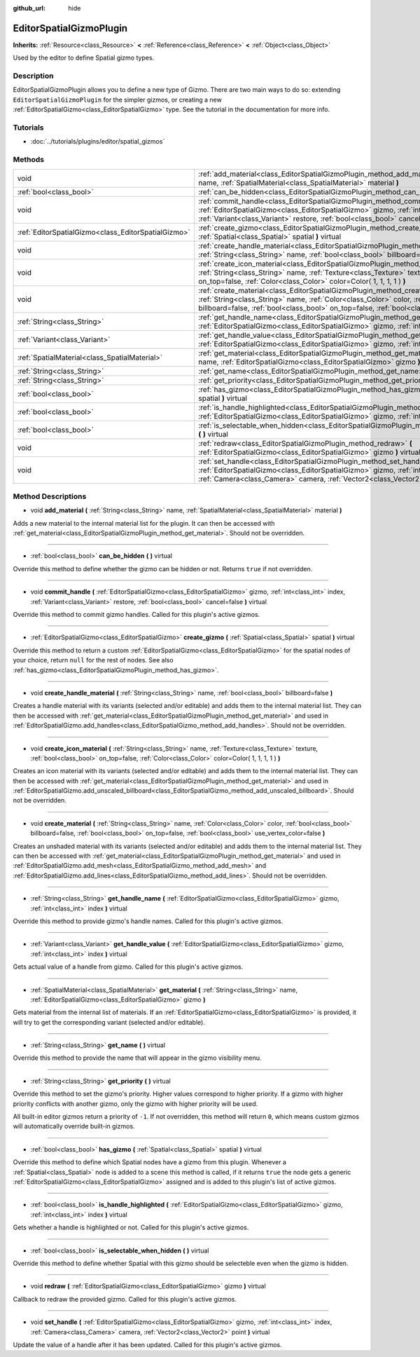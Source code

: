 :github_url: hide

.. Generated automatically by doc/tools/makerst.py in Godot's source tree.
.. DO NOT EDIT THIS FILE, but the EditorSpatialGizmoPlugin.xml source instead.
.. The source is found in doc/classes or modules/<name>/doc_classes.

.. _class_EditorSpatialGizmoPlugin:

EditorSpatialGizmoPlugin
========================

**Inherits:** :ref:`Resource<class_Resource>` **<** :ref:`Reference<class_Reference>` **<** :ref:`Object<class_Object>`

Used by the editor to define Spatial gizmo types.

Description
-----------

EditorSpatialGizmoPlugin allows you to define a new type of Gizmo. There are two main ways to do so: extending ``EditorSpatialGizmoPlugin`` for the simpler gizmos, or creating a new :ref:`EditorSpatialGizmo<class_EditorSpatialGizmo>` type. See the tutorial in the documentation for more info.

Tutorials
---------

- :doc:`../tutorials/plugins/editor/spatial_gizmos`

Methods
-------

+-----------------------------------------------------+--------------------------------------------------------------------------------------------------------------------------------------------------------------------------------------------------------------------------------------------------------------------------------------------+
| void                                                | :ref:`add_material<class_EditorSpatialGizmoPlugin_method_add_material>` **(** :ref:`String<class_String>` name, :ref:`SpatialMaterial<class_SpatialMaterial>` material **)**                                                                                                               |
+-----------------------------------------------------+--------------------------------------------------------------------------------------------------------------------------------------------------------------------------------------------------------------------------------------------------------------------------------------------+
| :ref:`bool<class_bool>`                             | :ref:`can_be_hidden<class_EditorSpatialGizmoPlugin_method_can_be_hidden>` **(** **)** virtual                                                                                                                                                                                              |
+-----------------------------------------------------+--------------------------------------------------------------------------------------------------------------------------------------------------------------------------------------------------------------------------------------------------------------------------------------------+
| void                                                | :ref:`commit_handle<class_EditorSpatialGizmoPlugin_method_commit_handle>` **(** :ref:`EditorSpatialGizmo<class_EditorSpatialGizmo>` gizmo, :ref:`int<class_int>` index, :ref:`Variant<class_Variant>` restore, :ref:`bool<class_bool>` cancel=false **)** virtual                          |
+-----------------------------------------------------+--------------------------------------------------------------------------------------------------------------------------------------------------------------------------------------------------------------------------------------------------------------------------------------------+
| :ref:`EditorSpatialGizmo<class_EditorSpatialGizmo>` | :ref:`create_gizmo<class_EditorSpatialGizmoPlugin_method_create_gizmo>` **(** :ref:`Spatial<class_Spatial>` spatial **)** virtual                                                                                                                                                          |
+-----------------------------------------------------+--------------------------------------------------------------------------------------------------------------------------------------------------------------------------------------------------------------------------------------------------------------------------------------------+
| void                                                | :ref:`create_handle_material<class_EditorSpatialGizmoPlugin_method_create_handle_material>` **(** :ref:`String<class_String>` name, :ref:`bool<class_bool>` billboard=false **)**                                                                                                          |
+-----------------------------------------------------+--------------------------------------------------------------------------------------------------------------------------------------------------------------------------------------------------------------------------------------------------------------------------------------------+
| void                                                | :ref:`create_icon_material<class_EditorSpatialGizmoPlugin_method_create_icon_material>` **(** :ref:`String<class_String>` name, :ref:`Texture<class_Texture>` texture, :ref:`bool<class_bool>` on_top=false, :ref:`Color<class_Color>` color=Color( 1, 1, 1, 1 ) **)**                     |
+-----------------------------------------------------+--------------------------------------------------------------------------------------------------------------------------------------------------------------------------------------------------------------------------------------------------------------------------------------------+
| void                                                | :ref:`create_material<class_EditorSpatialGizmoPlugin_method_create_material>` **(** :ref:`String<class_String>` name, :ref:`Color<class_Color>` color, :ref:`bool<class_bool>` billboard=false, :ref:`bool<class_bool>` on_top=false, :ref:`bool<class_bool>` use_vertex_color=false **)** |
+-----------------------------------------------------+--------------------------------------------------------------------------------------------------------------------------------------------------------------------------------------------------------------------------------------------------------------------------------------------+
| :ref:`String<class_String>`                         | :ref:`get_handle_name<class_EditorSpatialGizmoPlugin_method_get_handle_name>` **(** :ref:`EditorSpatialGizmo<class_EditorSpatialGizmo>` gizmo, :ref:`int<class_int>` index **)** virtual                                                                                                   |
+-----------------------------------------------------+--------------------------------------------------------------------------------------------------------------------------------------------------------------------------------------------------------------------------------------------------------------------------------------------+
| :ref:`Variant<class_Variant>`                       | :ref:`get_handle_value<class_EditorSpatialGizmoPlugin_method_get_handle_value>` **(** :ref:`EditorSpatialGizmo<class_EditorSpatialGizmo>` gizmo, :ref:`int<class_int>` index **)** virtual                                                                                                 |
+-----------------------------------------------------+--------------------------------------------------------------------------------------------------------------------------------------------------------------------------------------------------------------------------------------------------------------------------------------------+
| :ref:`SpatialMaterial<class_SpatialMaterial>`       | :ref:`get_material<class_EditorSpatialGizmoPlugin_method_get_material>` **(** :ref:`String<class_String>` name, :ref:`EditorSpatialGizmo<class_EditorSpatialGizmo>` gizmo **)**                                                                                                            |
+-----------------------------------------------------+--------------------------------------------------------------------------------------------------------------------------------------------------------------------------------------------------------------------------------------------------------------------------------------------+
| :ref:`String<class_String>`                         | :ref:`get_name<class_EditorSpatialGizmoPlugin_method_get_name>` **(** **)** virtual                                                                                                                                                                                                        |
+-----------------------------------------------------+--------------------------------------------------------------------------------------------------------------------------------------------------------------------------------------------------------------------------------------------------------------------------------------------+
| :ref:`String<class_String>`                         | :ref:`get_priority<class_EditorSpatialGizmoPlugin_method_get_priority>` **(** **)** virtual                                                                                                                                                                                                |
+-----------------------------------------------------+--------------------------------------------------------------------------------------------------------------------------------------------------------------------------------------------------------------------------------------------------------------------------------------------+
| :ref:`bool<class_bool>`                             | :ref:`has_gizmo<class_EditorSpatialGizmoPlugin_method_has_gizmo>` **(** :ref:`Spatial<class_Spatial>` spatial **)** virtual                                                                                                                                                                |
+-----------------------------------------------------+--------------------------------------------------------------------------------------------------------------------------------------------------------------------------------------------------------------------------------------------------------------------------------------------+
| :ref:`bool<class_bool>`                             | :ref:`is_handle_highlighted<class_EditorSpatialGizmoPlugin_method_is_handle_highlighted>` **(** :ref:`EditorSpatialGizmo<class_EditorSpatialGizmo>` gizmo, :ref:`int<class_int>` index **)** virtual                                                                                       |
+-----------------------------------------------------+--------------------------------------------------------------------------------------------------------------------------------------------------------------------------------------------------------------------------------------------------------------------------------------------+
| :ref:`bool<class_bool>`                             | :ref:`is_selectable_when_hidden<class_EditorSpatialGizmoPlugin_method_is_selectable_when_hidden>` **(** **)** virtual                                                                                                                                                                      |
+-----------------------------------------------------+--------------------------------------------------------------------------------------------------------------------------------------------------------------------------------------------------------------------------------------------------------------------------------------------+
| void                                                | :ref:`redraw<class_EditorSpatialGizmoPlugin_method_redraw>` **(** :ref:`EditorSpatialGizmo<class_EditorSpatialGizmo>` gizmo **)** virtual                                                                                                                                                  |
+-----------------------------------------------------+--------------------------------------------------------------------------------------------------------------------------------------------------------------------------------------------------------------------------------------------------------------------------------------------+
| void                                                | :ref:`set_handle<class_EditorSpatialGizmoPlugin_method_set_handle>` **(** :ref:`EditorSpatialGizmo<class_EditorSpatialGizmo>` gizmo, :ref:`int<class_int>` index, :ref:`Camera<class_Camera>` camera, :ref:`Vector2<class_Vector2>` point **)** virtual                                    |
+-----------------------------------------------------+--------------------------------------------------------------------------------------------------------------------------------------------------------------------------------------------------------------------------------------------------------------------------------------------+

Method Descriptions
-------------------

.. _class_EditorSpatialGizmoPlugin_method_add_material:

- void **add_material** **(** :ref:`String<class_String>` name, :ref:`SpatialMaterial<class_SpatialMaterial>` material **)**

Adds a new material to the internal material list for the plugin. It can then be accessed with :ref:`get_material<class_EditorSpatialGizmoPlugin_method_get_material>`. Should not be overridden.

----

.. _class_EditorSpatialGizmoPlugin_method_can_be_hidden:

- :ref:`bool<class_bool>` **can_be_hidden** **(** **)** virtual

Override this method to define whether the gizmo can be hidden or not. Returns ``true`` if not overridden.

----

.. _class_EditorSpatialGizmoPlugin_method_commit_handle:

- void **commit_handle** **(** :ref:`EditorSpatialGizmo<class_EditorSpatialGizmo>` gizmo, :ref:`int<class_int>` index, :ref:`Variant<class_Variant>` restore, :ref:`bool<class_bool>` cancel=false **)** virtual

Override this method to commit gizmo handles. Called for this plugin's active gizmos.

----

.. _class_EditorSpatialGizmoPlugin_method_create_gizmo:

- :ref:`EditorSpatialGizmo<class_EditorSpatialGizmo>` **create_gizmo** **(** :ref:`Spatial<class_Spatial>` spatial **)** virtual

Override this method to return a custom :ref:`EditorSpatialGizmo<class_EditorSpatialGizmo>` for the spatial nodes of your choice, return ``null`` for the rest of nodes. See also :ref:`has_gizmo<class_EditorSpatialGizmoPlugin_method_has_gizmo>`.

----

.. _class_EditorSpatialGizmoPlugin_method_create_handle_material:

- void **create_handle_material** **(** :ref:`String<class_String>` name, :ref:`bool<class_bool>` billboard=false **)**

Creates a handle material with its variants (selected and/or editable) and adds them to the internal material list. They can then be accessed with :ref:`get_material<class_EditorSpatialGizmoPlugin_method_get_material>` and used in :ref:`EditorSpatialGizmo.add_handles<class_EditorSpatialGizmo_method_add_handles>`. Should not be overridden.

----

.. _class_EditorSpatialGizmoPlugin_method_create_icon_material:

- void **create_icon_material** **(** :ref:`String<class_String>` name, :ref:`Texture<class_Texture>` texture, :ref:`bool<class_bool>` on_top=false, :ref:`Color<class_Color>` color=Color( 1, 1, 1, 1 ) **)**

Creates an icon material with its variants (selected and/or editable) and adds them to the internal material list. They can then be accessed with :ref:`get_material<class_EditorSpatialGizmoPlugin_method_get_material>` and used in :ref:`EditorSpatialGizmo.add_unscaled_billboard<class_EditorSpatialGizmo_method_add_unscaled_billboard>`. Should not be overridden.

----

.. _class_EditorSpatialGizmoPlugin_method_create_material:

- void **create_material** **(** :ref:`String<class_String>` name, :ref:`Color<class_Color>` color, :ref:`bool<class_bool>` billboard=false, :ref:`bool<class_bool>` on_top=false, :ref:`bool<class_bool>` use_vertex_color=false **)**

Creates an unshaded material with its variants (selected and/or editable) and adds them to the internal material list. They can then be accessed with :ref:`get_material<class_EditorSpatialGizmoPlugin_method_get_material>` and used in :ref:`EditorSpatialGizmo.add_mesh<class_EditorSpatialGizmo_method_add_mesh>` and :ref:`EditorSpatialGizmo.add_lines<class_EditorSpatialGizmo_method_add_lines>`. Should not be overridden.

----

.. _class_EditorSpatialGizmoPlugin_method_get_handle_name:

- :ref:`String<class_String>` **get_handle_name** **(** :ref:`EditorSpatialGizmo<class_EditorSpatialGizmo>` gizmo, :ref:`int<class_int>` index **)** virtual

Override this method to provide gizmo's handle names. Called for this plugin's active gizmos.

----

.. _class_EditorSpatialGizmoPlugin_method_get_handle_value:

- :ref:`Variant<class_Variant>` **get_handle_value** **(** :ref:`EditorSpatialGizmo<class_EditorSpatialGizmo>` gizmo, :ref:`int<class_int>` index **)** virtual

Gets actual value of a handle from gizmo. Called for this plugin's active gizmos.

----

.. _class_EditorSpatialGizmoPlugin_method_get_material:

- :ref:`SpatialMaterial<class_SpatialMaterial>` **get_material** **(** :ref:`String<class_String>` name, :ref:`EditorSpatialGizmo<class_EditorSpatialGizmo>` gizmo **)**

Gets material from the internal list of materials. If an :ref:`EditorSpatialGizmo<class_EditorSpatialGizmo>` is provided, it will try to get the corresponding variant (selected and/or editable).

----

.. _class_EditorSpatialGizmoPlugin_method_get_name:

- :ref:`String<class_String>` **get_name** **(** **)** virtual

Override this method to provide the name that will appear in the gizmo visibility menu.

----

.. _class_EditorSpatialGizmoPlugin_method_get_priority:

- :ref:`String<class_String>` **get_priority** **(** **)** virtual

Override this method to set the gizmo's priority. Higher values correspond to higher priority. If a gizmo with higher priority conflicts with another gizmo, only the gizmo with higher priority will be used.

All built-in editor gizmos return a priority of ``-1``. If not overridden, this method will return ``0``, which means custom gizmos will automatically override built-in gizmos.

----

.. _class_EditorSpatialGizmoPlugin_method_has_gizmo:

- :ref:`bool<class_bool>` **has_gizmo** **(** :ref:`Spatial<class_Spatial>` spatial **)** virtual

Override this method to define which Spatial nodes have a gizmo from this plugin. Whenever a :ref:`Spatial<class_Spatial>` node is added to a scene this method is called, if it returns ``true`` the node gets a generic :ref:`EditorSpatialGizmo<class_EditorSpatialGizmo>` assigned and is added to this plugin's list of active gizmos.

----

.. _class_EditorSpatialGizmoPlugin_method_is_handle_highlighted:

- :ref:`bool<class_bool>` **is_handle_highlighted** **(** :ref:`EditorSpatialGizmo<class_EditorSpatialGizmo>` gizmo, :ref:`int<class_int>` index **)** virtual

Gets whether a handle is highlighted or not. Called for this plugin's active gizmos.

----

.. _class_EditorSpatialGizmoPlugin_method_is_selectable_when_hidden:

- :ref:`bool<class_bool>` **is_selectable_when_hidden** **(** **)** virtual

Override this method to define whether Spatial with this gizmo should be selecteble even when the gizmo is hidden.

----

.. _class_EditorSpatialGizmoPlugin_method_redraw:

- void **redraw** **(** :ref:`EditorSpatialGizmo<class_EditorSpatialGizmo>` gizmo **)** virtual

Callback to redraw the provided gizmo. Called for this plugin's active gizmos.

----

.. _class_EditorSpatialGizmoPlugin_method_set_handle:

- void **set_handle** **(** :ref:`EditorSpatialGizmo<class_EditorSpatialGizmo>` gizmo, :ref:`int<class_int>` index, :ref:`Camera<class_Camera>` camera, :ref:`Vector2<class_Vector2>` point **)** virtual

Update the value of a handle after it has been updated. Called for this plugin's active gizmos.

